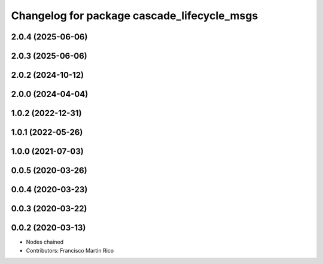 ^^^^^^^^^^^^^^^^^^^^^^^^^^^^^^^^^^^^^^^^^^^^
Changelog for package cascade_lifecycle_msgs
^^^^^^^^^^^^^^^^^^^^^^^^^^^^^^^^^^^^^^^^^^^^

2.0.4 (2025-06-06)
------------------

2.0.3 (2025-06-06)
------------------

2.0.2 (2024-10-12)
------------------

2.0.0 (2024-04-04)
------------------

1.0.2 (2022-12-31)
------------------

1.0.1 (2022-05-26)
------------------

1.0.0 (2021-07-03)
------------------

0.0.5 (2020-03-26)
------------------

0.0.4 (2020-03-23)
------------------

0.0.3 (2020-03-22)
------------------

0.0.2 (2020-03-13)
------------------
* Nodes chained
* Contributors: Francisco Martin Rico
